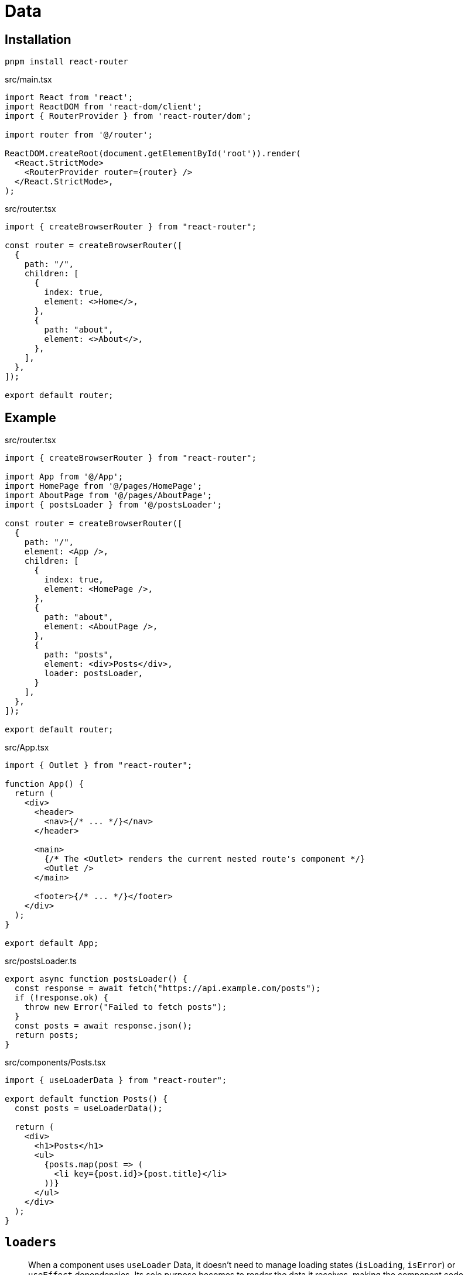 = Data

== Installation

[,bash]
----
pnpm install react-router
----

[,tsx,title='src/main.tsx']
----
import React from 'react';
import ReactDOM from 'react-dom/client';
import { RouterProvider } from 'react-router/dom';

import router from '@/router';

ReactDOM.createRoot(document.getElementById('root')).render(
  <React.StrictMode>
    <RouterProvider router={router} />
  </React.StrictMode>,
);
----

[,tsx,title='src/router.tsx']
----
import { createBrowserRouter } from "react-router";

const router = createBrowserRouter([
  {
    path: "/",
    children: [
      {
        index: true,
        element: <>Home</>,
      },
      {
        path: "about",
        element: <>About</>,
      },
    ],
  },
]);

export default router;
----

== Example

[,tsx,title='src/router.tsx']
----
import { createBrowserRouter } from "react-router";

import App from '@/App';
import HomePage from '@/pages/HomePage';
import AboutPage from '@/pages/AboutPage';
import { postsLoader } from '@/postsLoader';

const router = createBrowserRouter([
  {
    path: "/",
    element: <App />,
    children: [
      {
        index: true,
        element: <HomePage />,
      },
      {
        path: "about",
        element: <AboutPage />,
      },
      {
        path: "posts",
        element: <div>Posts</div>,
        loader: postsLoader,
      }
    ],
  },
]);

export default router;
----

[,tsx,title='src/App.tsx']
----
import { Outlet } from "react-router";

function App() {
  return (
    <div>
      <header>
        <nav>{/* ... */}</nav>
      </header>
      
      <main>
        {/* The <Outlet> renders the current nested route's component */}
        <Outlet />
      </main>

      <footer>{/* ... */}</footer>
    </div>
  );
}

export default App;
----

[,ts,title='src/postsLoader.ts']
----
export async function postsLoader() {
  const response = await fetch("https://api.example.com/posts");
  if (!response.ok) {
    throw new Error("Failed to fetch posts");
  }
  const posts = await response.json();
  return posts;
}
----

[,tsx,title='src/components/Posts.tsx']
----
import { useLoaderData } from "react-router";

export default function Posts() {
  const posts = useLoaderData();

  return (
    <div>
      <h1>Posts</h1>
      <ul>
        {posts.map(post => (
          <li key={post.id}>{post.title}</li>
        ))}
      </ul>
    </div>
  );
}
----


== `loaders`

[,Gemini]
____
When a component uses `useLoader` Data, it doesn't need to manage loading states (`isLoading`, `isError`) or `useEffect` dependencies. Its sole purpose becomes to render the data it receives, making the component code cleaner and more focused on the UI.
____

== `actions`

[,Gemini]
____
Actions are functions that handle data mutations, such as form submissions. 
They provide a standardized way to handle data-driven events directly within your route definitions, separating data logic from your UI components. 

When a `<Form>` component is submitted, React Router intercepts the request and calls the `action` function associated with the current route. 
The function then handles the data and can perform operations like updating a database, making an API call, or redirecting the user to a different page.

*Key Features and Benefits*

Server-Side and Client-Side Handling:: Actions can be defined as either `action` (for server-side execution) or `clientAction` (for browser-only execution). This allows for flexible architecture, where server actions are removed from client bundles, reducing overall bundle size. Client actions take precedence if both are defined.
Automatic Revalidation:: After an action completes, React Router **automatically revalidates** all the loader data on the page. This ensures that the UI stays in sync with the latest data without you having to write additional code to fetch and update the state.
Improved Form Handling:: Actions streamline form handling by providing a declarative, centralized way to manage form submissions and data mutations. You no longer need to rely solely on `useState` and `useEffect` for these tasks, leading to cleaner, more maintainable code.
Built-in APIs:: React Router provides hooks like `useActionData` to access the data returned by an action and `useNavigation` to track the state of a form submission (e.g., "submitting", "idle") which allows you to build sophisticated UIs with loading states and optimistic updates. 
____